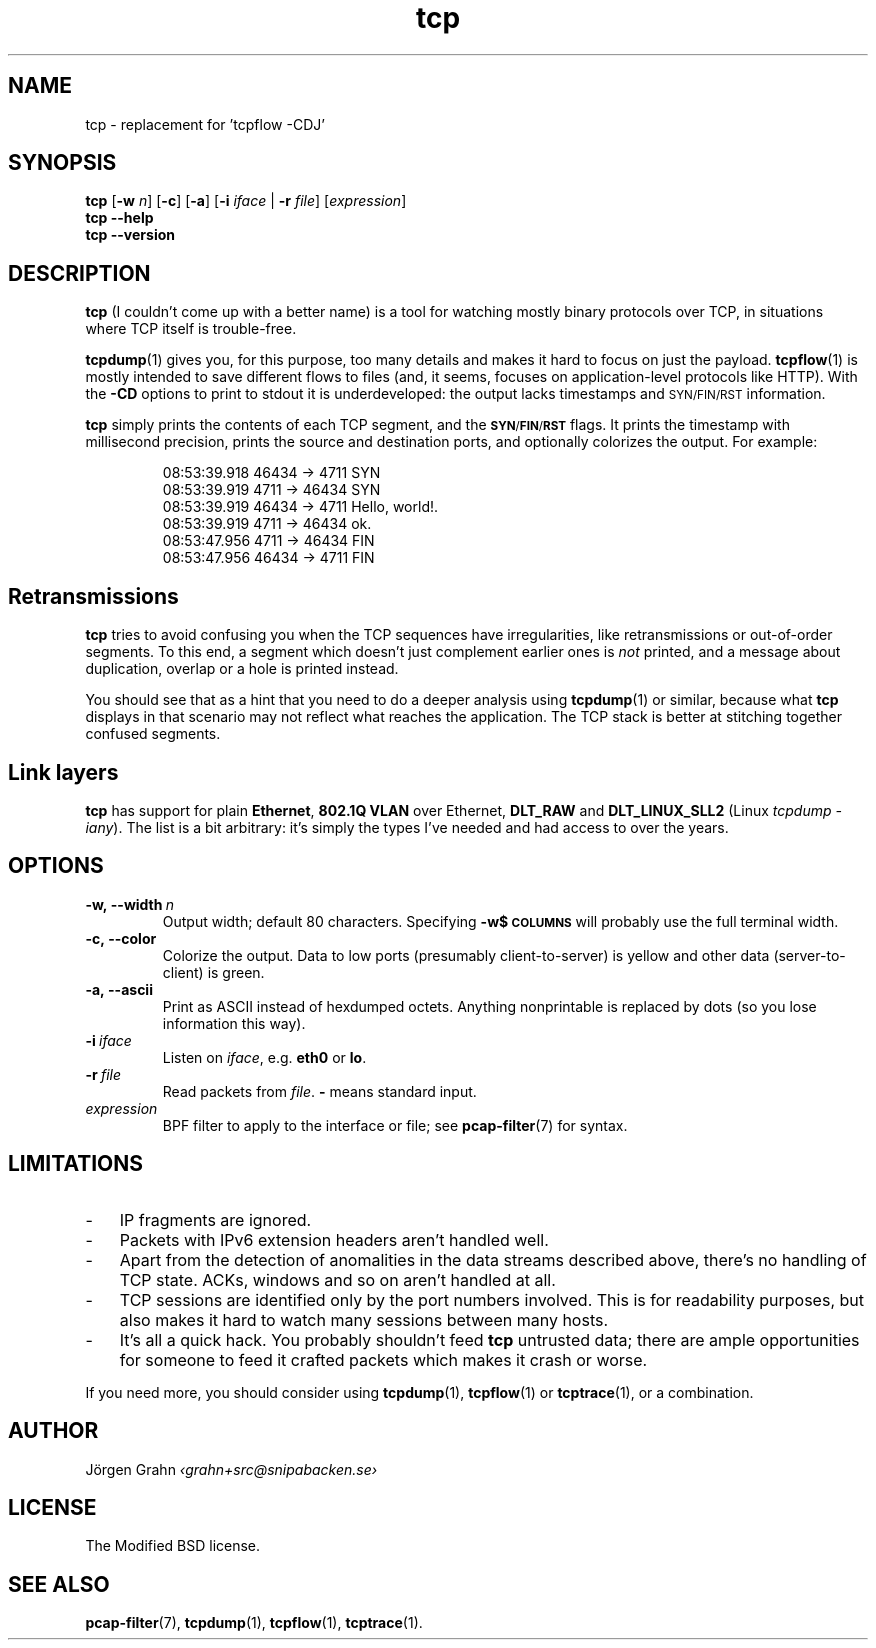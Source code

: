.ss 12 0
.de BP
.IP \\fB\\$*
..
.hw si-tu-ations
.
.TH tcp 1 "APR 2025" Tcp "User Manuals"
.
.
.SH "NAME"
tcp \- replacement for 'tcpflow -CDJ'
.
.SH "SYNOPSIS"
.B tcp
.RB [ \-w
.IR n ]
.RB [ \-c ]
.RB [ \-a ]
.RB [ \-i
.IR iface
|
.B \-r
.IR file ]
.RI [ expression ]
.br
.B tcp --help
.br
.B tcp --version
.
.SH "DESCRIPTION"
.B tcp
(I couldn't come up with a better name)
is a tool for watching mostly binary protocols over TCP,
in situations where TCP itself is trouble-free.
.
.PP
.BR tcpdump (1)
gives you, for this purpose, too many details and
makes it hard to focus on just the payload.
.BR tcpflow (1)
is mostly intended to save different flows to files (and, it seems, focuses
on application-level protocols like HTTP).
With the
.B \-CD
options to print to stdout it is underdeveloped: the output
lacks timestamps and \s-2SYN/FIN/RST\s0 information.
.\" Or at least this was the case in 2016.
.
.PP
.B tcp
simply prints the contents of each TCP segment, and the
.BR \s-1SYN / FIN / RST\s0
flags.  It prints the timestamp with millisecond precision,
prints the source and destination ports,
and optionally colorizes the output.
For example:
.
.nf
.IP
.ft CW
08:53:39.918 46434 ->  4711  SYN
08:53:39.919  4711 -> 46434  SYN
08:53:39.919 46434 ->  4711  Hello, world!.
08:53:39.919  4711 -> 46434  ok.
08:53:47.956  4711 -> 46434  FIN
08:53:47.956 46434 ->  4711  FIN
.fi
.
.SH "Retransmissions"
.B tcp
tries to avoid confusing you when the TCP sequences have irregularities,
like retransmissions or out-of-order segments.
To this end, a segment which doesn't just complement earlier ones is
.I not
printed, and a message about duplication, overlap or a hole is
printed instead.
.PP
You should see that as a hint that you need to do a deeper analysis
using
.BR tcpdump (1)
or similar, because what
.B tcp
displays in that scenario may not reflect what reaches the application.
The TCP stack is better at stitching together confused segments.
.
.SH "Link layers"
.B tcp
has support for plain
.BR Ethernet ,
.B "802.1Q VLAN"
over Ethernet,
.BR DLT_RAW
and
.B DLT_LINUX_SLL2
(Linux
.IR "tcpdump \-iany" ).
The list is a bit arbitrary: it's simply the types I've needed and had access
to over the years.
.
.SH "OPTIONS"
.
.BP \-w,\ --width\ \fIn
Output width; default 80 characters.
Specifying
.B -w$\s-2COLUMNS\s0
will probably use the full terminal width.
.
.BP \-c,\ --color
Colorize the output.
Data to low ports (presumably client-to-server)
is yellow and other data (server-to-client) is green.
.
.BP \-a,\ --ascii
Print as ASCII instead of hexdumped octets. Anything nonprintable
is replaced by dots (so you lose information this way).
.
.BP \-i\ \fIiface
Listen on
.IR iface ,
e.g.
.B eth0
or
.BR lo .
.
.BP \-r\ \fIfile
Read packets from
.IR file .
.B \-
means standard input.
.
.IP \fIexpression
BPF filter to apply to the interface or file; see
.BR pcap-filter (7)
for syntax.
.
.SH "LIMITATIONS"
.IP \- 3x
IP fragments are ignored.
.IP \-
Packets with IPv6 extension headers aren't handled well.
.IP \-
Apart from the detection of anomalities in the data streams described
above, there's no handling of TCP state.
ACKs, windows and so on aren't handled at all.
.IP \-
TCP sessions are identified only by the port numbers involved.
This is for readability purposes, but also makes it hard to watch
many sessions between many hosts.
.IP \-
It's all a quick hack.
You probably shouldn't feed
.B tcp
untrusted data; there are ample opportunities for someone to
feed it crafted packets which makes it crash or worse.
.
.PP
If you need more, you should consider using
.BR tcpdump (1),
.BR tcpflow (1)
or
.BR tcptrace (1),
or a combination.
.
.SH "AUTHOR"
J\(:orgen Grahn \fI\[fo]grahn+src@snipabacken.se\[fc]
.
.SH "LICENSE"
.
The Modified BSD license.
.
.SH "SEE ALSO"
.BR pcap-filter (7),
.BR tcpdump (1),
.BR tcpflow (1),
.BR tcptrace (1).
